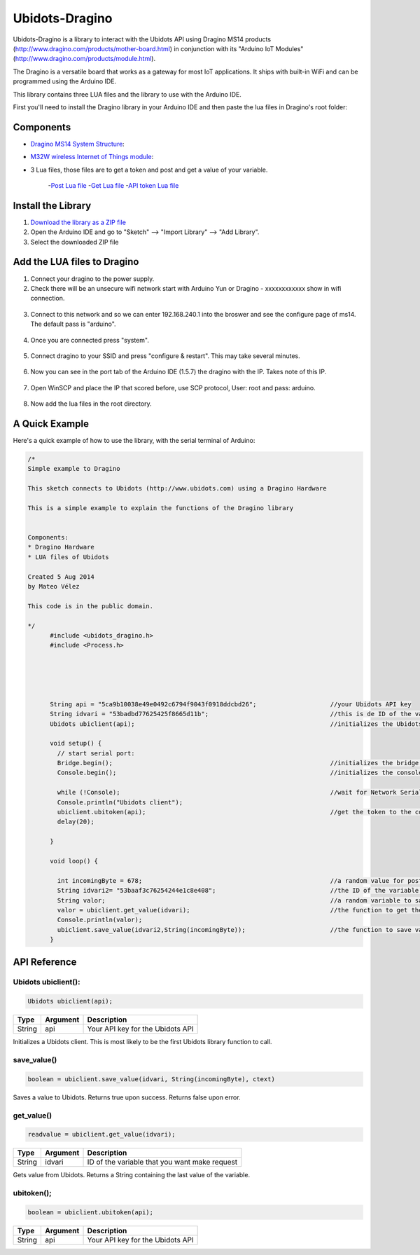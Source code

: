 Ubidots-Dragino
===============

Ubidots-Dragino is a library to interact with the Ubidots API using Dragino MS14 products
(http://www.dragino.com/products/mother-board.html) in conjunction with its "Arduino IoT Modules" (http://www.dragino.com/products/module.html).

The Dragino is a versatile board that works as a gateway for most IoT applications. It ships with built-in WiFi and can be
programmed using the Arduino IDE.

This library contains three LUA files and the library to use with the Arduino IDE.

First you'll need to install the Dragino library in your Arduino IDE and then paste the lua files in Dragino's root folder:

Components
----------

* `Dragino MS14 System Structure <http://www.dragino.com/products/mother-board/item/72-ms14-s.html>`_:

* `M32W wireless Internet of Things module <http://www.dragino.com/products/module/item/84-m32w.html>`_:

* 3 Lua files, those files are to get a token and post and get a value of your variable. 

   -`Post Lua file <https://github.com/ubidots/ubidots-dragino/blob/master/Content/ubidots_post.lua>`_
   -`Get Lua file <https://github.com/ubidots/ubidots-dragino/blob/master/Content/ubidots_get.lua>`_
   -`API token Lua file <https://github.com/ubidots/ubidots-dragino/blob/master/Content/ubidots.lua>`_

Install the Library
-------------------

1. `Download the library as a ZIP file <https://github.com/ubidots/ubidots-dragino/blob/master/Content/dragino.zip?raw=true>`_

2. Open the Arduino IDE and go to "Sketch" --> "Import Library" --> "Add Library".

3. Select the downloaded ZIP file



Add the LUA files to Dragino
----------------------------

1. Connect your dragino to the power supply.

2. Check there will be an unsecure wifi network start with Arduino Yun or Dragino - xxxxxxxxxxxx show in wifi connection.

.. figure:: https://github.com/ubidots/ubidots-dragino/blob/master/Content/yun_wifi.png
    :name: dragino-wifi
    :align: center
    :alt: dragino-wifi

3. Connect to this network and so we can enter 192.168.240.1 into the broswer and see the configure page of ms14. The default pass is "arduino".

.. figure:: /_static/devices/yun_pass.jpg
    :name: dragino-pass
    :align: center
    :alt: dragino-pass

4. Once you are connected press "system".

.. figure:: //devices/yun_system.jpg
    :name: dragino-system
    :align: center
    :alt: dragino-system

5. Connect dragino to your SSID and press "configure & restart". This may take several minutes.

.. figure:: /_static/devices/yun_config.jpg
    :name: dragino-config
    :align: center
    :alt: dragino-config

6. Now you can see in the port tab of the Arduino IDE (1.5.7) the dragino with the IP. Takes note of this IP.

.. figure:: /_static/devices/yun_ip.jpg
    :name: dragino-ip
    :align: center
    :alt: dragino-ip

7. Open WinSCP and place the IP that scored before, use SCP protocol, User: root and pass: arduino.

.. figure:: /_static/devices/yun_winscp.jpg
    :name: winscp
    :align: center
    :alt: winscp

8. Now add the lua files in the root directory. 

.. figure:: /_static/devices/yun_root.jpg
    :name: dragino-root
    :align: center
    :alt: dragino-root




A Quick Example
----------------
Here's a quick example of how to use the library, with the serial terminal of Arduino:


.. code-block:: cpp

  /*
  Simple example to Dragino

  This sketch connects to Ubidots (http://www.ubidots.com) using a Dragino Hardware

  This is a simple example to explain the functions of the Dragino library


  Components:
  * Dragino Hardware
  * LUA files of Ubidots

  Created 5 Aug 2014
  by Mateo Vélez

  This code is in the public domain.

  */
	#include <ubidots_dragino.h>
	#include <Process.h>



	

	String api = "5ca9b10038e49e0492c6794f9043f0918ddcbd26";                    //your Ubidots API key
	String idvari = "53badbd77625425f8665d11b";                                 //this is de ID of the variaable that do you want to know
	Ubidots ubiclient(api);                                                     //initializes the Ubidots library 

	void setup() {
	  // start serial port:
	  Bridge.begin();                                                           //initializes the bridge library
	  Console.begin();                                                          //initializes the console

	  while (!Console);                                                         //wait for Network Serial to open
	  Console.println("Ubidots client");                                        
	  ubiclient.ubitoken(api);                                                  //get the token to the communication with Ubidots
	  delay(20);
	  
	}

	void loop() {
	 
	  int incomingByte = 678;                                                   //a random value for post it to Ubidots
	  String idvari2= "53baaf3c76254244e1c8e408";                               //the ID of the variable that do you want to post
	  String valor;                                                             //a random variable to save the value after that you ask to the Ubidots API
	  valor = ubiclient.get_value(idvari);                                      //the function to get the value of your variable, return the value
	  Console.println(valor);
	  ubiclient.save_value(idvari2,String(incomingByte));                       //the function to save value in your variable
	}


API Reference
-------------

Ubidots ubiclient():
````````````````````
.. code-block:: cpp

    Ubidots ubiclient(api);

=======  ========  =================================
Type     Argument  Description
=======  ========  =================================
String   api       Your API key for the Ubidots API
=======  ========  =================================

Initializes a Ubidots client. This is most likely to be the first Ubidots library function to call.

save_value()
````````````````````
.. code-block:: cpp

    boolean = ubiclient.save_value(idvari, String(incomingByte), ctext)
=======  ============  ===================================
Type     Argument      Description
=======  ============  ===================================
String   idvari        ID of the variable to save
String   incomingByte  The value of the sensor
=======  ============  ====================================

Saves a value to Ubidots. Returns true upon success. Returns false upon error.


get_value()
```````````
.. code-block:: cpp

    readvalue = ubiclient.get_value(idvari);

==================  ===========  =============================================
Type                Argument     Description
==================  ===========  =============================================
String              idvari       ID of the variable that you want make request 
==================  ===========  =============================================

Gets value from Ubidots. Returns a String containing the last value of the variable.

ubitoken();
``````````` 

.. code-block:: cpp

    boolean = ubiclient.ubitoken(api);  

==================  ===========  =============================================
Type                Argument     Description
==================  ===========  =============================================
String              api          Your API key for the Ubidots API
==================  ===========  =============================================
